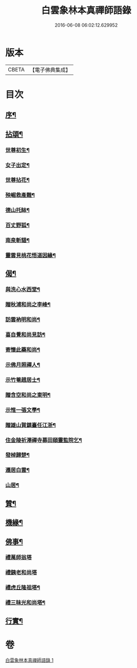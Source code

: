 #+TITLE: 白雲象林本真禪師語錄 
#+DATE: 2016-06-08 06:02:12.629952

* 版本
 |     CBETA|【電子佛典集成】|

* 目次
** [[file:KR6q0571_001.txt::001-0699a1][序¶]]
** [[file:KR6q0571_001.txt::001-0701c6][拈頌¶]]
*** [[file:KR6q0571_001.txt::001-0701c7][世尊初生¶]]
*** [[file:KR6q0571_001.txt::001-0701c12][女子出定¶]]
*** [[file:KR6q0571_001.txt::001-0701c18][世尊拈花¶]]
*** [[file:KR6q0571_001.txt::001-0701c23][殃崛救產難¶]]
*** [[file:KR6q0571_001.txt::001-0701c29][德山托缽¶]]
*** [[file:KR6q0571_001.txt::001-0702a4][百丈野狐¶]]
*** [[file:KR6q0571_001.txt::001-0702a9][南泉斬貓¶]]
*** [[file:KR6q0571_001.txt::001-0702a14][靈雲見桃花悟道因緣¶]]
** [[file:KR6q0571_001.txt::001-0702a19][偈¶]]
*** [[file:KR6q0571_001.txt::001-0702a20][與洗心水西堂¶]]
*** [[file:KR6q0571_001.txt::001-0702a23][贈秋浦和尚之李峰¶]]
*** [[file:KR6q0571_001.txt::001-0702a26][訪雲衲明和尚¶]]
*** [[file:KR6q0571_001.txt::001-0702a29][喜自覺和尚見訪¶]]
*** [[file:KR6q0571_001.txt::001-0702b2][寄懷此藥和尚¶]]
*** [[file:KR6q0571_001.txt::001-0702b5][示佛月照禪人¶]]
*** [[file:KR6q0571_001.txt::001-0702b8][示竹菴趙居士¶]]
*** [[file:KR6q0571_001.txt::001-0702b11][贈含空和尚之東明¶]]
*** [[file:KR6q0571_001.txt::001-0702b14][示惟一張文學¶]]
*** [[file:KR6q0571_001.txt::001-0702b17][贈雄山賀鎮臺任江浙¶]]
*** [[file:KR6q0571_001.txt::001-0702b20][住金陵祈澤禪寺募田頤靈監院乞¶]]
*** [[file:KR6q0571_001.txt::001-0702b23][發棹歸楚¶]]
*** [[file:KR6q0571_001.txt::001-0702b26][遷居白雲¶]]
*** [[file:KR6q0571_001.txt::001-0702b29][山居¶]]
** [[file:KR6q0571_001.txt::001-0702c4][贊¶]]
** [[file:KR6q0571_001.txt::001-0702c8][機緣¶]]
** [[file:KR6q0571_001.txt::001-0702c26][佛事¶]]
*** [[file:KR6q0571_001.txt::001-0702c26][禮萬師翁塔]]
*** [[file:KR6q0571_001.txt::001-0702c29][禮銕老和尚塔]]
*** [[file:KR6q0571_001.txt::001-0703a5][禮虎丘隆祖塔¶]]
*** [[file:KR6q0571_001.txt::001-0703a8][禮三昧光和尚塔¶]]
** [[file:KR6q0571_001.txt::001-0703a11][行實¶]]

* 卷
[[file:KR6q0571_001.txt][白雲象林本真禪師語錄 1]]

